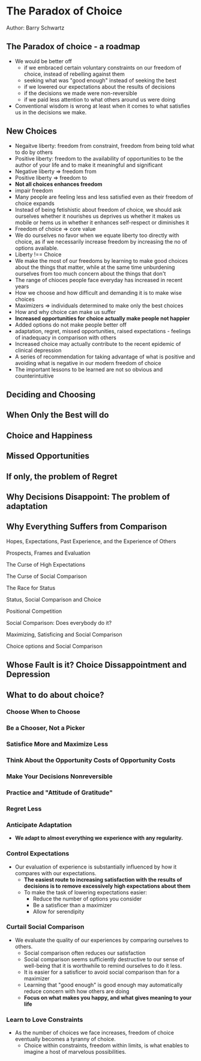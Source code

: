 * The Paradox of Choice
Author: Barry Schwartz

** The Paradox of choice - a roadmap
 - We would be better off
   - if we embraced certain voluntary constraints on our freedom of choice, instead of rebelling against them
   - seeking what was "good enough" instead of seeking the best
   - if we lowered our expectations about the results of decisions
   - if the decisions we made were non-reversible
   - if we paid less attention to what others around us were doing
 - Conventional wisdom is wrong at least when it comes to what satisfies us in the decisions we make.

** New Choices
 - Negaitve liberty: freedom from constraint, freedom from being told what to do by others
 - Positive liberty: freedom to the availability of opportunities to be the author of your life and to make it meaningful and significant
 - Negative liberty => freedom from
 - Positive liberty => freedom to
 - *Not all choices enhances freedom*
 - impair freedom
 - Many people are feeling less and less satisfied even as their freedom of choice expands
 - Instead of being fetishistic about freedom of choice, we should ask ourselves whether it nourishes us deprives us
   whether it makes us mobile or hems us in
   whether it enhances self-respect or diminishes it
 - Freedom of choice => core value
 - We do ourselves no favor when we equate liberty too directly with choice, as if we necessarily increase freedom by increasing the no of options available.
 - Liberty !== Choice
 - We make the most of our freedoms by learning to make good choices about the things that matter,
   while at the same time unburdening ourselves from too much concern about the things that don't
 - The range of chioces people face everyday has increased in recent years
 - How we choose and how difficult and demanding it is to make wise choices
 - Maximizers => individuals determined to make only the best choices
 - How and why choice can make us suffer
 - *Increased opportunities for choice actually make people not happier*
 - Added options do not make people better off
 - adaptation, regret, missed opportunities, raised expectations - feelings of inadequacy in comparison with others
 - Increased choice may actually contribute to the recent epidemic of clinical depression
 - A series of recommendation for taking advantage of what is positive and avoiding what is negative in our modern freedom of choice
 - The important lessons to be learned are not so obvious and counterintuitive

** Deciding and Choosing

** When Only the Best will do

** Choice and Happiness

** Missed Opportunities

** If only, the problem of Regret

** Why Decisions Disappoint: The problem of adaptation

** Why Everything Suffers from Comparison

**** Hopes, Expectations, Past Experience, and the Experience of Others

**** Prospects, Frames and Evaluation

**** The Curse of High Expectations

**** The Curse of Social Comparison

**** The Race for Status

**** Status, Social Comparison and Choice

**** Positional Competition

**** Social Comparison: Does everybody do it?

**** Maximizing, Satisficing and Social Comparison

**** Choice options and Social Comparison


** Whose Fault is it? Choice Dissappointment and Depression

** What to do about choice?

*** Choose When to Choose

*** Be a Chooser, Not a Picker

*** Satisfice More and Maximize Less

*** Think About the Opportunity Costs of Opportunity Costs

*** Make Your Decisions Nonreversible

*** Practice and "Attitude of Gratitude"

*** Regret Less

*** Anticipate Adaptation
  - *We adapt to almost everything we experience with any regularity.*

*** Control Expectations
  - Our evaluation of experience is substantially influenced by how it compares with our expectations.
	- *The easiest route to increasing satisfaction with the results of decisions is to remove
		excessively high expectations about them*
	- To make the task of lowering expectations easier:
		- Reduce the number of options you consider
		- Be a satisficer than a maximizer
		- Allow for serendipity

*** Curtail Social Comparison
  - We evaluate the quality of our experiences by comparing ourselves to others.
	- Social comparison often reduces our satisfaction
	- Social comparison seems sufficiently destructive to our sense of well-being that
		it is worthwhile to remind ourselves to do it less.
	- It is easier for a satisficer to avoid social comparison than for a maximizer
	- Learning that "good enough" is good enough may automatically reduce concern with how others are doing
	- *Focus on what makes you happy, and what gives meaning to your life*

*** Learn to Love Constraints
  - As the number of choices we face increases, freedom of choice eventually becomes
		a tyranny of choice.
	- Choice within constraints, freedom within limits, is what enables to imagine a
		host of marvelous possibilities.
